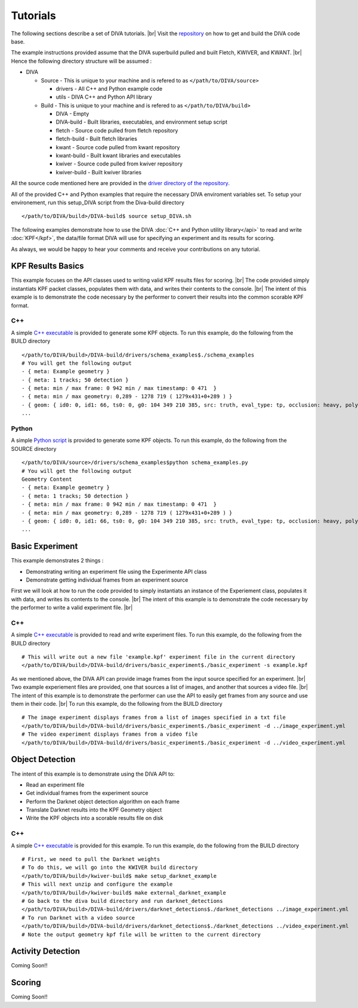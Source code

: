 Tutorials
=========

The following sections describe a set of DIVA tutorials. |br|
Visit the `repository <https://github.com/Kitware/DIVA>`_ on how to get and build the DIVA code base.

The example instructions provided assume that the DIVA superbuild pulled and built Fletch, KWIVER, and KWANT. |br|
Hence the following directory structure will be assumed :

* DIVA

  * Source - This is unique to your machine and is refered to as ``</path/to/DIVA/source>``

    * drivers - All C++ and Python example code
    * utils - DIVA C++ and Python API library

  * Build - This is unique to your machine and is refered to as ``</path/to/DIVA/build>``

    * DIVA - Empty
    * DIVA-build - Built libraries, executables, and environment setup script
    * fletch - Source code pulled from fletch repository
    * fletch-build - Built fletch libraries
    * kwant - Source code pulled from kwant repository
    * kwant-build - Built kwant libraries and executables
    * kwiver - Source code pulled from kwiver repository
    * kwiver-build - Built kwiver libraries

All the source code mentioned here are provided in the `driver directory of the repository <https://github.com/Kitware/DIVA/tree/master/drivers>`_. 

All of the provided C++ and Python examples that require the necessary DIVA enviroment variables set.
To setup your environement, run this setup_DIVA script from the Diva-build directory ::

  </path/to/DIVA/build>/DIVA-build$ source setup_DIVA.sh
 

The following examples demonstrate how to use the DIVA :doc:`C++ and Python utility library</api>` to read and write :doc:`KPF</kpf>`, the data/file format DIVA will use for specifying an experiment and its results for scoring.

As always, we would be happy to hear your comments and receive your contributions on any tutorial.

KPF Results Basics
------------------

This example focuses on the API classes used to writing valid KPF results files for scoring. |br|
The code provided simply instantiats KPF packet classes, populates them with data, and writes their contents to the console. |br|
The intent of this example is to demonstrate the code necessary by the performer to convert their results into the common scorable KPF format.

C++
~~~

A simple `C++ executable <https://github.com/Kitware/DIVA/blob/master/drivers/schema_examples/schema_examples.cpp>`_ is provided to generate some KPF objects. 
To run this example, do the following from the BUILD directory ::

  </path/to/DIVA/build>/DIVA-build/drivers/schema_examples$./schema_examples
  # You will get the following output
  - { meta: Example geometry }
  - { meta: 1 tracks; 50 detection }
  - { meta: min / max frame: 0 942 min / max timestamp: 0 471  }
  - { meta: min / max geometry: 0,289 - 1278 719 ( 1279x431+0+289 ) }
  - { geom: { id0: 0, id1: 66, ts0: 0, g0: 104 349 210 385, src: truth, eval_type: tp, occlusion: heavy, poly0: [[ 100, 399 ],[ 200, 398 ],[ 300, 397 ],],  } }
  ...

Python
~~~~~~

A simple `Python script <https://github.com/Kitware/DIVA/blob/master/drivers/schema_examples/schema_examples.py>`_ is provided to generate some KPF objects. 
To run this example, do the following from the SOURCE directory ::
 
  </path/to/DIVA/source>/drivers/schema_examples$python schema_examples.py
  # You will get the following output
  Geometry Content
  - { meta: Example geometry }
  - { meta: 1 tracks; 50 detection }
  - { meta: min / max frame: 0 942 min / max timestamp: 0 471  }
  - { meta: min / max geometry: 0,289 - 1278 719 ( 1279x431+0+289 ) }
  - { geom: { id0: 0, id1: 66, ts0: 0, g0: 104 349 210 385, src: truth, eval_type: tp, occlusion: heavy, poly0: [[ 100, 399 ],[ 200, 398 ],[ 300, 397 ],],  } }
  ...

Basic Experiment
----------------

This example demonstrates 2 things :

* Demonstrating writing an experiment file using the Experimente API class
* Demonstrate getting individual frames from an experiment source

First we will look at how to run the code provided to simply instantiats an instance of the Experiement class, populates it with data, and writes its contents to the console. |br|
The intent of this example is to demonstrate the code necessary by the performer to write a valid experiment file. |br|

C++
~~~

A simple `C++ executable <https://github.com/Kitware/DIVA/blob/master/drivers/basic_experiment/basic_experiment.cpp>`_ is provided to read and write experiment files. 
To run this example, do the following from the BUILD directory ::

  # This will write out a new file 'example.kpf' experiment file in the current directory
  </path/to/DIVA/build>/DIVA-build/drivers/basic_experiment$./basic_experiment -s example.kpf

As we mentioned above, the DIVA API can provide image frames from the input source specified for an experiment. |br|
Two example experiement files are provided, one that sources a list of images, and another that sources a video file. |br|
The intent of this example is to demonstrate the performer can use the API to easily get frames from any source and use them in their code. |br|
To run this example, do the following from the BUILD directory ::

  # The image experiment displays frames from a list of images specified in a txt file
  </path/to/DIVA/build>/DIVA-build/drivers/basic_experiment$./basic_experiment -d ../image_experiment.yml
  # The video experiment displays frames from a video file
  </path/to/DIVA/build>/DIVA-build/drivers/basic_experiment$./basic_experiment -d ../video_experiment.yml


Object Detection
----------------

The intent of this example is to demonstrate using the DIVA API to:

* Read an experiment file
* Get individual frames from the experiment source
* Perform the Darknet object detection algorithm on each frame
* Translate Darknet results into the KPF Geometry object
* Write the KPF objects into a scorable results file on disk

C++
~~~

A simple `C++ executable <https://github.com/Kitware/DIVA/blob/master/drivers/darknet_detections/darknet_detections.cpp>`_ is provided for this example. 
To run this example, do the following from the BUILD directory ::

  # First, we need to pull the Darknet weights
  # To do this, we will go into the KWIVER build directory
  </path/to/DIVA/build>/kwiver-build$ make setup_darknet_example
  # This will next unzip and configure the example
  </path/to/DIVA/build>/kwiver-build$ make external_darknet_example
  # Go back to the diva build directory and run darknet_detections 
  </path/to/DIVA/build>/DIVA-build/drivers/darknet_detections$./darknet_detections ../image_experiment.yml
  # To run Darknet with a video source
  </path/to/DIVA/build>/DIVA-build/drivers/darknet_detections$./darknet_detections ../video_experiment.yml
  # Note the output geometry kpf file will be written to the current directory

Activity Detection
------------------

Coming Soon!!


Scoring
-------

Coming Soon!!

.. |br| raw:: html

   <br />
